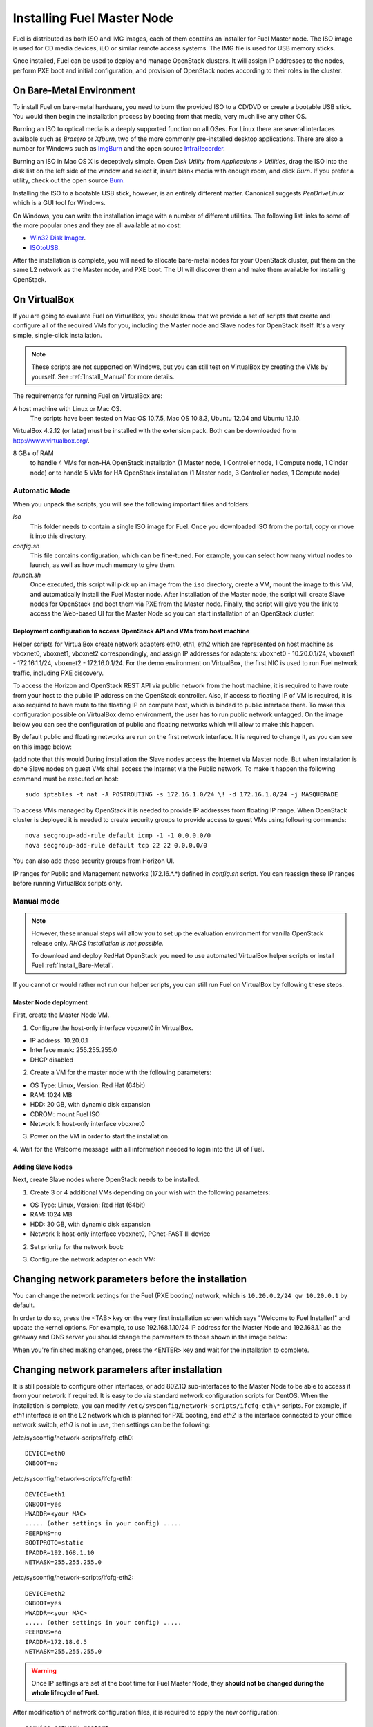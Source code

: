 .. raw:: pdf

   PageBreak

.. index:: Installing Fuel Master Node

Installing Fuel Master Node
===========================

.. contents :local:

Fuel is distributed as both ISO and IMG images, each of them contains 
an installer for Fuel Master node. The ISO image is used for CD media devices, 
iLO or similar remote access systems. The IMG file is used for USB memory sticks.

Once installed, Fuel can be used to deploy and manage OpenStack clusters. It 
will assign IP addresses to the nodes, perform PXE boot and initial 
configuration, and provision of OpenStack nodes according to their roles in 
the cluster.

.. _Install_Bare-Metal:

On Bare-Metal Environment
-------------------------

To install Fuel on bare-metal hardware, you need to burn the provided ISO to 
a CD/DVD or create a bootable USB stick. You would then begin the 
installation process by booting from that media, very much like any other OS.

Burning an ISO to optical media is a deeply supported function on all OSes. 
For Linux there are several interfaces available such as `Brasero` or `Xfburn`, 
two of the more commonly pre-installed desktop applications. There are also 
a number for Windows such as `ImgBurn <http://www.imgburn.com/>`_ and the 
open source `InfraRecorder <http://infrarecorder.org/>`_.

Burning an ISO in Mac OS X is deceptively simple. Open `Disk Utility` from 
`Applications > Utilities`, drag the ISO into the disk list on the left side 
of the window and select it, insert blank media with enough room, and click 
`Burn`. If you prefer a utility, check out the open source `Burn 
<http://burn-osx.sourceforge.net/Pages/English/home.html>`_.

Installing the ISO to a bootable USB stick, however, is an entirely different 
matter. Canonical suggests `PenDriveLinux` which is a GUI tool for Windows.

On Windows, you can write the installation image with a number of different 
utilities. The following list links to some of the more popular ones and they are 
all available at no cost: 

- `Win32 Disk Imager <http://sourceforge.net/projects/win32diskimager/>`_.
- `ISOtoUSB <http://www.isotousb.com/>`_.

After the installation is complete, you will need to allocate bare-metal 
nodes for your OpenStack cluster, put them on the same L2 network as the 
Master node, and PXE boot. The UI will discover them and make them available 
for installing OpenStack.

On VirtualBox
-------------

If you are going to evaluate Fuel on VirtualBox, you should know that we 
provide a set of scripts that create and configure all of the required VMs for 
you, including the Master node and Slave nodes for OpenStack itself. It's a very 
simple, single-click installation.  

.. note:: 

  These scripts are not supported on Windows, but you can still test on 
  VirtualBox by creating the VMs by yourself. See :ref:`Install_Manual` for more 
  details.

The requirements for running Fuel on VirtualBox are:

A host machine with Linux or Mac OS.
  The scripts have been tested on Mac OS 10.7.5, Mac OS 10.8.3, Ubuntu 12.04 and Ubuntu 12.10.

VirtualBox 4.2.12 (or later) must be installed with the extension pack. Both 
can be downloaded from `<http://www.virtualbox.org/>`_.

8 GB+ of RAM
  to handle 4 VMs for non-HA OpenStack installation (1 Master node, 1 Controller 
  node, 1 Compute node, 1 Cinder node) or 
  to handle 5 VMs for HA OpenStack installation (1 Master node, 3 Controller 
  nodes, 1 Compute node)

.. _Install_Automatic:

Automatic Mode
++++++++++++++

When you unpack the scripts, you will see the following important files and 
folders:

`iso`
  This folder needs to contain a single ISO image for Fuel. Once you 
  downloaded ISO from the portal, copy or move it into this directory.

`config.sh`
  This file contains configuration, which can be fine-tuned. For example, you 
  can select how many virtual nodes to launch, as well as how much memory to give them.

`launch.sh`
  Once executed, this script will pick up an image from the ``iso`` directory,
  create a VM, mount the image to this VM, and automatically install the Fuel 
  Master node.
  After installation of the Master node, the script will create Slave nodes for 
  OpenStack and boot them via PXE from the Master node.
  Finally, the script will give you the link to access the Web-based UI for the 
  Master Node so you can start installation of an OpenStack cluster.

Deployment configuration to access OpenStack API and VMs from host machine
^^^^^^^^^^^^^^^^^^^^^^^^^^^^^^^^^^^^^^^^^^^^^^^^^^^^^^^^^^^^^^^^^^^^^^^^^^

Helper scripts for VirtualBox create network adapters eth0, eth1, eth2 which
are represented on host machine as 
vboxnet0, vboxnet1, vboxnet2 correspondingly, and assign
IP addresses for adapters: vboxnet0 - 10.20.0.1/24, 
vboxnet1 - 172.16.1.1/24, vboxnet2 - 172.16.0.1/24.
For the demo environment on
VirtualBox, the first NIC is used to run Fuel network traffic, including PXE discovery.

To access the Horizon and OpenStack REST API via public network from the host machine,
it is required to have route from your host to the public IP address on the OpenStack controller.
Also, if access to floating IP of VM is required, it is also required to have route
to the floating IP on compute host, which is binded to public interface there.
To make this configuration possible on VirtualBox demo environment, the user has
to run public network untagged. On the image below you can see the configuration of
public and floating networks which will allow to make this happen.

.. image:: /_images/picture.img
  :align: center

By default public and floating networks are run on the first network interface.
It is required to change it, as you can see on this image below:

.. image:: /_images/image2.img
  :align: center


(add note that this would 
During installation the Slave nodes access the Internet via Master node. 
But when installation is done Slave nodes on guest VMs shall access the 
Internet via the Public network. To make it happen the following command must be 
executed on host::

  sudo iptables -t nat -A POSTROUTING -s 172.16.1.0/24 \! -d 172.16.1.0/24 -j MASQUERADE

To access VMs managed by OpenStack it is needed to provide IP addresses from 
floating IP range. When OpenStack cluster is deployed it is needed to create 
security groups to provide access to guest VMs using following commands::

  nova secgroup-add-rule default icmp -1 -1 0.0.0.0/0
  nova secgroup-add-rule default tcp 22 22 0.0.0.0/0

You can also add these security groups from Horizon UI.

IP ranges for Public and Management networks (172.16.*.*) defined in `config.sh` 
script. You can reassign these IP ranges before running VirtualBox scripts only.   
  
.. _Install_Manual:

Manual mode
+++++++++++

.. note::

    However, these manual steps will allow you to set up the evaluation environment 
    for vanilla OpenStack release only. `RHOS installation is not possible.`
    
    To download and deploy RedHat OpenStack you need to use automated VirtualBox
    helper scripts or install Fuel :ref:`Install_Bare-Metal`.

If you cannot or would rather not run our helper scripts, you can still run 
Fuel on VirtualBox by following these steps.

Master Node deployment
^^^^^^^^^^^^^^^^^^^^^^

First, create the Master Node VM.

1. Configure the host-only interface vboxnet0 in VirtualBox.

* IP address: 10.20.0.1
* Interface mask: 255.255.255.0
* DHCP disabled

2. Create a VM for the master node with the following parameters:

* OS Type: Linux, Version: Red Hat (64bit)
* RAM: 1024 MB
* HDD: 20 GB, with dynamic disk expansion
* CDROM: mount Fuel ISO
* Network 1: host-only interface vboxnet0

3. Power on the VM in order to start the installation.

4. Wait for the Welcome message with all information needed to login into the UI 
of Fuel.

Adding Slave Nodes
^^^^^^^^^^^^^^^^^^

Next, create Slave nodes where OpenStack needs to be installed.

1. Create 3 or 4 additional VMs depending on your wish with the following parameters:

* OS Type: Linux, Version: Red Hat (64bit)
* RAM: 1024 MB
* HDD: 30 GB, with dynamic disk expansion
* Network 1: host-only interface vboxnet0, PCnet-FAST III device

2. Set priority for the network boot:

.. image:: /_images/vbox-image1.png
  :align: center

3. Configure the network adapter on each VM:

.. image:: /_images/vbox-image2.png
  :align: center

Changing network parameters before the installation
---------------------------------------------------

You can change the network settings for the Fuel (PXE booting) network, which 
is ``10.20.0.2/24 gw 10.20.0.1`` by default.

In order to do so, press the <TAB> key on the very first installation screen 
which says "Welcome to Fuel Installer!" and update the kernel options. For 
example, to use 192.168.1.10/24 IP address for the Master Node and 192.168.1.1 
as the gateway and DNS server you should change the parameters to those shown 
in the image below:

.. image:: /_images/network-at-boot.jpg
  :align: center

When you're finished making changes, press the <ENTER> key and wait for the 
installation to complete.

Changing network parameters after installation
----------------------------------------------

It is still possible to configure other interfaces, or add 802.1Q sub-interfaces 
to the Master Node to be able to access it from your network if required.
It is easy to do via standard network configuration scripts for CentOS. When the 
installation is complete, you can modify 
``/etc/sysconfig/network-scripts/ifcfg-eth\*`` scripts. For example, if *eth1* 
interface is on the L2 network which is planned for PXE booting, and *eth2* is 
the interface connected to your office network switch, *eth0* is not in use, then 
settings can be the following:

/etc/sysconfig/network-scripts/ifcfg-eth0::

  DEVICE=eth0
  ONBOOT=no

/etc/sysconfig/network-scripts/ifcfg-eth1::

  DEVICE=eth1
  ONBOOT=yes
  HWADDR=<your MAC>
  ..... (other settings in your config) .....
  PEERDNS=no
  BOOTPROTO=static
  IPADDR=192.168.1.10
  NETMASK=255.255.255.0

/etc/sysconfig/network-scripts/ifcfg-eth2::

  DEVICE=eth2
  ONBOOT=yes
  HWADDR=<your MAC>
  ..... (other settings in your config) .....
  PEERDNS=no
  IPADDR=172.18.0.5
  NETMASK=255.255.255.0

.. warning::

  Once IP settings are set at the boot time for Fuel Master Node, they 
  **should not be changed during the whole lifecycle of Fuel.**

After modification of network configuration files, it is required to apply the 
new configuration::

  service network restart

Now you should be able to connect to Fuel UI from your network at 
http://172.18.0.5:8000/

Name resolution (DNS)
---------------------

During Master Node installation, it is assumed that there is a recursive DNS 
service on 10.20.0.1.

If you want to make it possible for Slave nodes to be able to resolve public names,
you need to change this default value to point to an actual DNS service.
To make the change, run the following command on Fuel Master node (replace IP to 
your actual DNS)::

  echo "nameserver 172.0.0.1" > /etc/dnsmasq.upstream

PXE booting settings
--------------------

By default, `eth0` on Fuel Master node serves PXE requests. If you are planning 
to use another interface, then it is required to modify dnsmasq settings (which 
acts as DHCP server). Edit the file ``/etc/cobbler/dnsmasq.template``, find the line 
``"interface=eth0"`` and replace the interface name with the one you want to use. 

Launch command to synchronize cobbler service afterwards::

  cobbler sync

During synchronization cobbler builds actual dnsmasq configuration file 
``/etc/dnsmasq.conf`` from template ``/etc/cobbler/dnsmasq.template``. That is 
why you should not edit ``/etc/dnsmasq.conf``. Cobbler rewrites it each time 
when it is synchronized.

If you want to use virtual machines to launch Fuel then you have to be sure
that dnsmasq on master node is configured to support the PXE client you use on your
virtual machines. We enabled *dhcp-no-override* option because without it
dnsmasq tries to move ``PXE filename`` and ``PXE servername`` special fields 
into DHCP options. Not all PXE implementations can recognize those options and 
therefore they will not be able to boot. For example, CentOS 6.4 uses gPXE 
implementation instead of more advanced iPXE by default.

When Master Node installation is done
-------------------------------------

Once the Master node is installed, power on all other nodes and log in to the 
Fuel UI.

Slave nodes will be booted in bootstrap mode (CentOS based Linux in memory) via 
PXE and you will see notifications in the user interface about discovered nodes. 
This is the point when you can create an environment, add nodes into it, and 
start configuration...

Networking configuration is most complicated part, so please read the networking 
section of documentation carefully.
